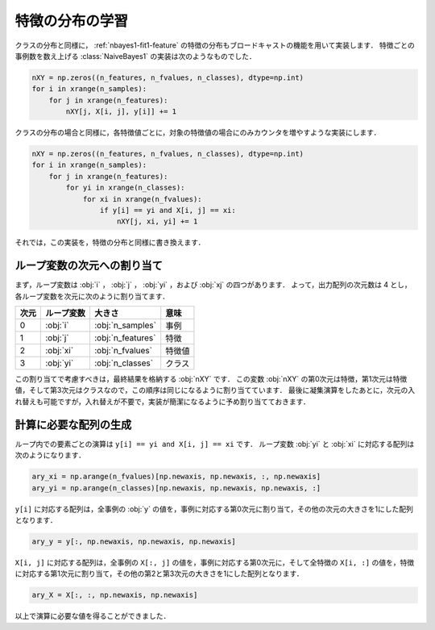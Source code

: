.. _distfeature:

特徴の分布の学習
================

クラスの分布と同様に， :ref:`nbayes1-fit1-feature` の特徴の分布もブロードキャストの機能を用いて実装します．
特徴ごとの事例数を数え上げる :class:`NaiveBayes1` の実装は次のようなものでした．

.. code-block:: python

   nXY = np.zeros((n_features, n_fvalues, n_classes), dtype=np.int)
   for i in xrange(n_samples):
       for j in xrange(n_features):
           nXY[j, X[i, j], y[i]] += 1

クラスの分布の場合と同様に，各特徴値ごとに，対象の特徴値の場合にのみカウンタを増やすような実装にします．

.. code-block:: python

    nXY = np.zeros((n_features, n_fvalues, n_classes), dtype=np.int)
    for i in xrange(n_samples):
        for j in xrange(n_features):
            for yi in xrange(n_classes):
                for xi in xrange(n_fvalues):
                    if y[i] == yi and X[i, j] == xi:
                        nXY[j, xi, yi] += 1

それでは，この実装を，特徴の分布と同様に書き換えます．

.. _distfeature-assign:

ループ変数の次元への割り当て
----------------------------

まず，ループ変数は :obj:`i` ， :obj:`j` ， :obj:`yi` ，および :obj:`xj` の四つがあります．
よって，出力配列の次元数は 4 とし，各ループ変数を次元に次のように割り当てます．

.. csv-table::
    :header-rows: 1

    次元, ループ変数, 大きさ, 意味
    0, :obj:`i` , :obj:`n_samples` , 事例
    1, :obj:`j` , :obj:`n_features` , 特徴
    2, :obj:`xi` , :obj:`n_fvalues` , 特徴値
    3, :obj:`yi` , :obj:`n_classes` , クラス

この割り当てで考慮すべきは，最終結果を格納する :obj:`nXY` です．
この変数 :obj:`nXY` の第0次元は特徴，第1次元は特徴値，そして第3次元はクラスなので，この順序は同じになるように割り当てています．
最後に凝集演算をしたあとに，次元の入れ替えも可能ですが，入れ替えが不要で，実装が簡潔になるように予め割り当てておきます．

.. _distfeature-arygen:

計算に必要な配列の生成
----------------------

ループ内での要素ごとの演算は ``y[i] == yi and X[i, j] == xi`` です．
ループ変数 :obj:`yi` と :obj:`xi` に対応する配列は次のようになります．

.. code-block:: python

    ary_xi = np.arange(n_fvalues)[np.newaxis, np.newaxis, :, np.newaxis]
    ary_yi = np.arange(n_classes)[np.newaxis, np.newaxis, np.newaxis, :]

``y[i]`` に対応する配列は，全事例の :obj:`y` の値を，事例に対応する第0次元に割り当て，その他の次元の大きさを1にした配列となります．

.. code-block:: python

    ary_y = y[:, np.newaxis, np.newaxis, np.newaxis]

``X[i, j]`` に対応する配列は，全事例の ``X[:, j]`` の値を，事例に対応する第0次元に，そして全特徴の ``X[i, :]`` の値を，特徴に対応する第1次元に割り当て，その他の第2と第3次元の大きさを1にした配列となります．

.. code-block:: python

    ary_X = X[:, :, np.newaxis, np.newaxis]

以上で演算に必要な値を得ることができました．

